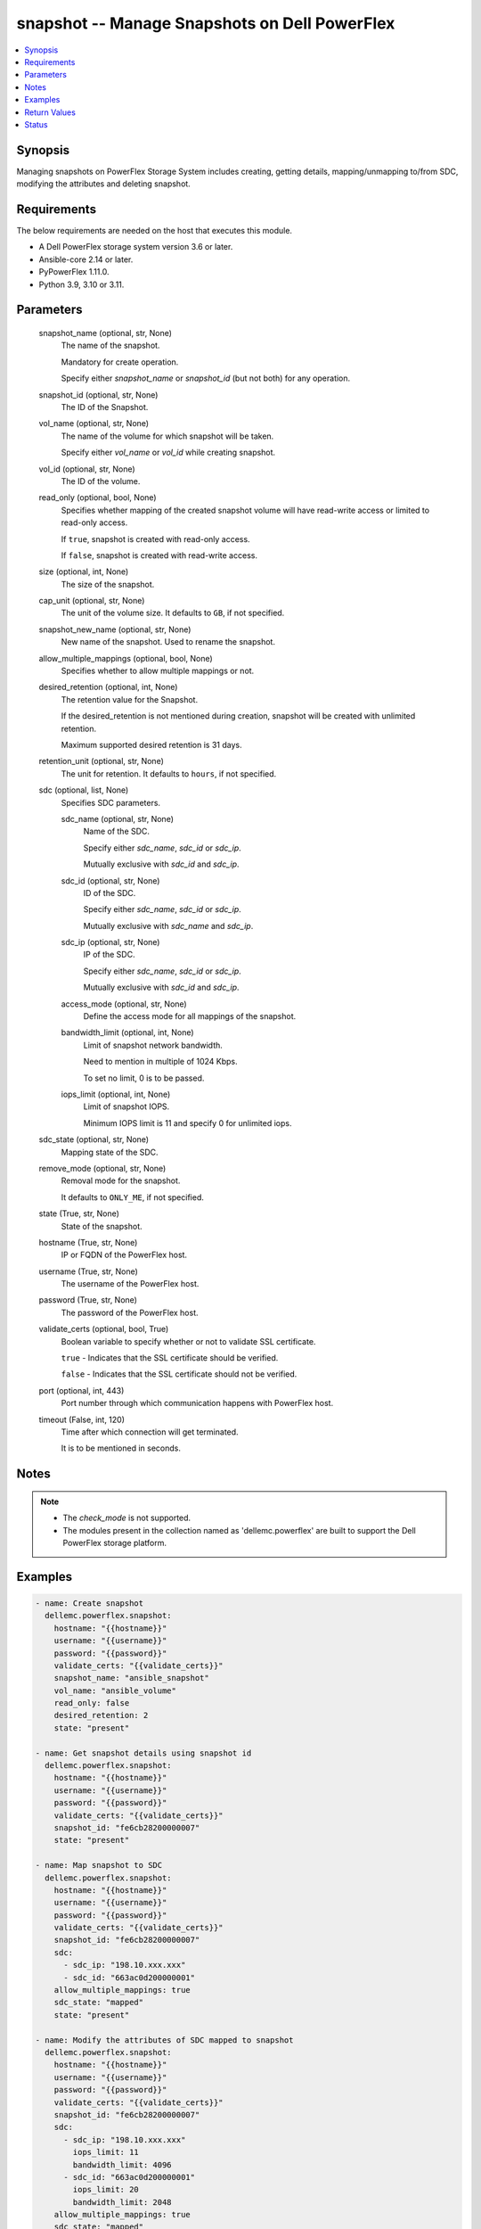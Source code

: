 .. _snapshot_module:


snapshot -- Manage Snapshots on Dell PowerFlex
==============================================

.. contents::
   :local:
   :depth: 1


Synopsis
--------

Managing snapshots on PowerFlex Storage System includes creating, getting details, mapping/unmapping to/from SDC, modifying the attributes and deleting snapshot.



Requirements
------------
The below requirements are needed on the host that executes this module.

- A Dell PowerFlex storage system version 3.6 or later.
- Ansible-core 2.14 or later.
- PyPowerFlex 1.11.0.
- Python 3.9, 3.10 or 3.11.



Parameters
----------

  snapshot_name (optional, str, None)
    The name of the snapshot.

    Mandatory for create operation.

    Specify either *snapshot_name* or *snapshot_id* (but not both) for any operation.


  snapshot_id (optional, str, None)
    The ID of the Snapshot.


  vol_name (optional, str, None)
    The name of the volume for which snapshot will be taken.

    Specify either *vol_name* or *vol_id* while creating snapshot.


  vol_id (optional, str, None)
    The ID of the volume.


  read_only (optional, bool, None)
    Specifies whether mapping of the created snapshot volume will have read-write access or limited to read-only access.

    If ``true``, snapshot is created with read-only access.

    If ``false``, snapshot is created with read-write access.


  size (optional, int, None)
    The size of the snapshot.


  cap_unit (optional, str, None)
    The unit of the volume size. It defaults to ``GB``, if not specified.


  snapshot_new_name (optional, str, None)
    New name of the snapshot. Used to rename the snapshot.


  allow_multiple_mappings (optional, bool, None)
    Specifies whether to allow multiple mappings or not.


  desired_retention (optional, int, None)
    The retention value for the Snapshot.

    If the desired_retention is not mentioned during creation, snapshot will be created with unlimited retention.

    Maximum supported desired retention is 31 days.


  retention_unit (optional, str, None)
    The unit for retention. It defaults to ``hours``, if not specified.


  sdc (optional, list, None)
    Specifies SDC parameters.


    sdc_name (optional, str, None)
      Name of the SDC.

      Specify either *sdc_name*, *sdc_id* or *sdc_ip*.

      Mutually exclusive with *sdc_id* and *sdc_ip*.


    sdc_id (optional, str, None)
      ID of the SDC.

      Specify either *sdc_name*, *sdc_id* or *sdc_ip*.

      Mutually exclusive with *sdc_name* and *sdc_ip*.


    sdc_ip (optional, str, None)
      IP of the SDC.

      Specify either *sdc_name*, *sdc_id* or *sdc_ip*.

      Mutually exclusive with *sdc_id* and *sdc_ip*.


    access_mode (optional, str, None)
      Define the access mode for all mappings of the snapshot.


    bandwidth_limit (optional, int, None)
      Limit of snapshot network bandwidth.

      Need to mention in multiple of 1024 Kbps.

      To set no limit, 0 is to be passed.


    iops_limit (optional, int, None)
      Limit of snapshot IOPS.

      Minimum IOPS limit is 11 and specify 0 for unlimited iops.



  sdc_state (optional, str, None)
    Mapping state of the SDC.


  remove_mode (optional, str, None)
    Removal mode for the snapshot.

    It defaults to ``ONLY_ME``, if not specified.


  state (True, str, None)
    State of the snapshot.


  hostname (True, str, None)
    IP or FQDN of the PowerFlex host.


  username (True, str, None)
    The username of the PowerFlex host.


  password (True, str, None)
    The password of the PowerFlex host.


  validate_certs (optional, bool, True)
    Boolean variable to specify whether or not to validate SSL certificate.

    ``true`` - Indicates that the SSL certificate should be verified.

    ``false`` - Indicates that the SSL certificate should not be verified.


  port (optional, int, 443)
    Port number through which communication happens with PowerFlex host.


  timeout (False, int, 120)
    Time after which connection will get terminated.

    It is to be mentioned in seconds.





Notes
-----

.. note::
   - The *check_mode* is not supported.
   - The modules present in the collection named as 'dellemc.powerflex' are built to support the Dell PowerFlex storage platform.




Examples
--------

.. code-block:: yaml+jinja

    
    - name: Create snapshot
      dellemc.powerflex.snapshot:
        hostname: "{{hostname}}"
        username: "{{username}}"
        password: "{{password}}"
        validate_certs: "{{validate_certs}}"
        snapshot_name: "ansible_snapshot"
        vol_name: "ansible_volume"
        read_only: false
        desired_retention: 2
        state: "present"

    - name: Get snapshot details using snapshot id
      dellemc.powerflex.snapshot:
        hostname: "{{hostname}}"
        username: "{{username}}"
        password: "{{password}}"
        validate_certs: "{{validate_certs}}"
        snapshot_id: "fe6cb28200000007"
        state: "present"

    - name: Map snapshot to SDC
      dellemc.powerflex.snapshot:
        hostname: "{{hostname}}"
        username: "{{username}}"
        password: "{{password}}"
        validate_certs: "{{validate_certs}}"
        snapshot_id: "fe6cb28200000007"
        sdc:
          - sdc_ip: "198.10.xxx.xxx"
          - sdc_id: "663ac0d200000001"
        allow_multiple_mappings: true
        sdc_state: "mapped"
        state: "present"

    - name: Modify the attributes of SDC mapped to snapshot
      dellemc.powerflex.snapshot:
        hostname: "{{hostname}}"
        username: "{{username}}"
        password: "{{password}}"
        validate_certs: "{{validate_certs}}"
        snapshot_id: "fe6cb28200000007"
        sdc:
          - sdc_ip: "198.10.xxx.xxx"
            iops_limit: 11
            bandwidth_limit: 4096
          - sdc_id: "663ac0d200000001"
            iops_limit: 20
            bandwidth_limit: 2048
        allow_multiple_mappings: true
        sdc_state: "mapped"
        state: "present"

    - name: Extend the size of snapshot
      dellemc.powerflex.snapshot:
        hostname: "{{hostname}}"
        username: "{{username}}"
        password: "{{password}}"
        validate_certs: "{{validate_certs}}"
        snapshot_id: "fe6cb28200000007"
        size: 16
        state: "present"

    - name: Unmap SDCs from snapshot
      dellemc.powerflex.snapshot:
        hostname: "{{hostname}}"
        username: "{{username}}"
        password: "{{password}}"
        validate_certs: "{{validate_certs}}"
        snapshot_id: "fe6cb28200000007"
        sdc:
          - sdc_ip: "198.10.xxx.xxx"
          - sdc_id: "663ac0d200000001"
        sdc_state: "unmapped"
        state: "present"

    - name: Rename snapshot
      dellemc.powerflex.snapshot:
        hostname: "{{hostname}}"
        username: "{{username}}"
        password: "{{password}}"
        validate_certs: "{{validate_certs}}"
        snapshot_id: "fe6cb28200000007"
        snapshot_new_name: "ansible_renamed_snapshot_10"
        state: "present"

    - name: Delete snapshot
      dellemc.powerflex.snapshot:
        hostname: "{{hostname}}"
        username: "{{username}}"
        password: "{{password}}"
        validate_certs: "{{validate_certs}}"
        snapshot_id: "fe6cb28200000007"
        remove_mode: "ONLY_ME"
        state: "absent"



Return Values
-------------

changed (always, bool, false)
  Whether or not the resource has changed.


snapshot_details (When snapshot exists, dict, {'accessModeLimit': 'ReadOnly', 'ancestorVolumeId': 'cdd883cf00000002', 'ancestorVolumeName': 'ansible-volume-1', 'autoSnapshotGroupId': None, 'compressionMethod': 'Invalid', 'consistencyGroupId': '22f1e80c00000001', 'creationTime': 1631619229, 'dataLayout': 'MediumGranularity', 'id': 'cdd883d000000004', 'links': [{'href': '/api/instances/Volume::cdd883d000000004', 'rel': 'self'}, {'href': '/api/instances/Volume::cdd883d000000004/relationships /Statistics', 'rel': '/api/Volume/relationship/Statistics'}, {'href': '/api/instances/Volume::cdd883cf00000002', 'rel': '/api/parent/relationship/ancestorVolumeId'}, {'href': '/api/instances/VTree::6e86255c00000001', 'rel': '/api/parent/relationship/vtreeId'}, {'href': '/api/instances/StoragePool::e0d8f6c900000000', 'rel': '/api/parent/relationship/storagePoolId'}], 'lockedAutoSnapshot': False, 'lockedAutoSnapshotMarkedForRemoval': False, 'managedBy': 'ScaleIO', 'mappedSdcInfo': None, 'name': 'ansible_vol_snap_1', 'notGenuineSnapshot': False, 'originalExpiryTime': 0, 'pairIds': None, 'replicationJournalVolume': False, 'replicationTimeStamp': 0, 'retentionInHours': 0, 'retentionLevels': [], 'secureSnapshotExpTime': 0, 'sizeInGb': 16, 'sizeInKb': 16777216, 'snplIdOfAutoSnapshot': None, 'snplIdOfSourceVolume': None, 'storagePoolId': 'e0d8f6c900000000', 'storagePoolName': 'pool1', 'timeStampIsAccurate': False, 'useRmcache': False, 'volumeReplicationState': 'UnmarkedForReplication', 'volumeType': 'Snapshot', 'vtreeId': '6e86255c00000001'})
  Details of the snapshot.


  ancestorVolumeId (, str, )
    The ID of the root of the specified volume's V-Tree.


  ancestorVolumeName (, str, )
    The name of the root of the specified volume's V-Tree.


  creationTime (, int, )
    The creation time of the snapshot.


  id (, str, )
    The ID of the snapshot.


  mappedSdcInfo (, dict, )
    The details of the mapped SDC.


    sdcId (, str, )
      ID of the SDC.


    sdcName (, str, )
      Name of the SDC.


    sdcIp (, str, )
      IP of the SDC.


    accessMode (, str, )
      Mapping access mode for the specified snapshot.


    limitIops (, int, )
      IOPS limit for the SDC.


    limitBwInMbps (, int, )
      Bandwidth limit for the SDC.



  name (, str, )
    Name of the snapshot.


  secureSnapshotExpTime (, int, )
    Expiry time of the snapshot.


  sizeInKb (, int, )
    Size of the snapshot.


  sizeInGb (, int, )
    Size of the snapshot.


  retentionInHours (, int, )
    Retention of the snapshot in hours.


  storagePoolId (, str, )
    The ID of the Storage pool in which snapshot resides.


  storagePoolName (, str, )
    The name of the Storage pool in which snapshot resides.






Status
------





Authors
~~~~~~~

- Akash Shendge (@shenda1) <ansible.team@dell.com>

